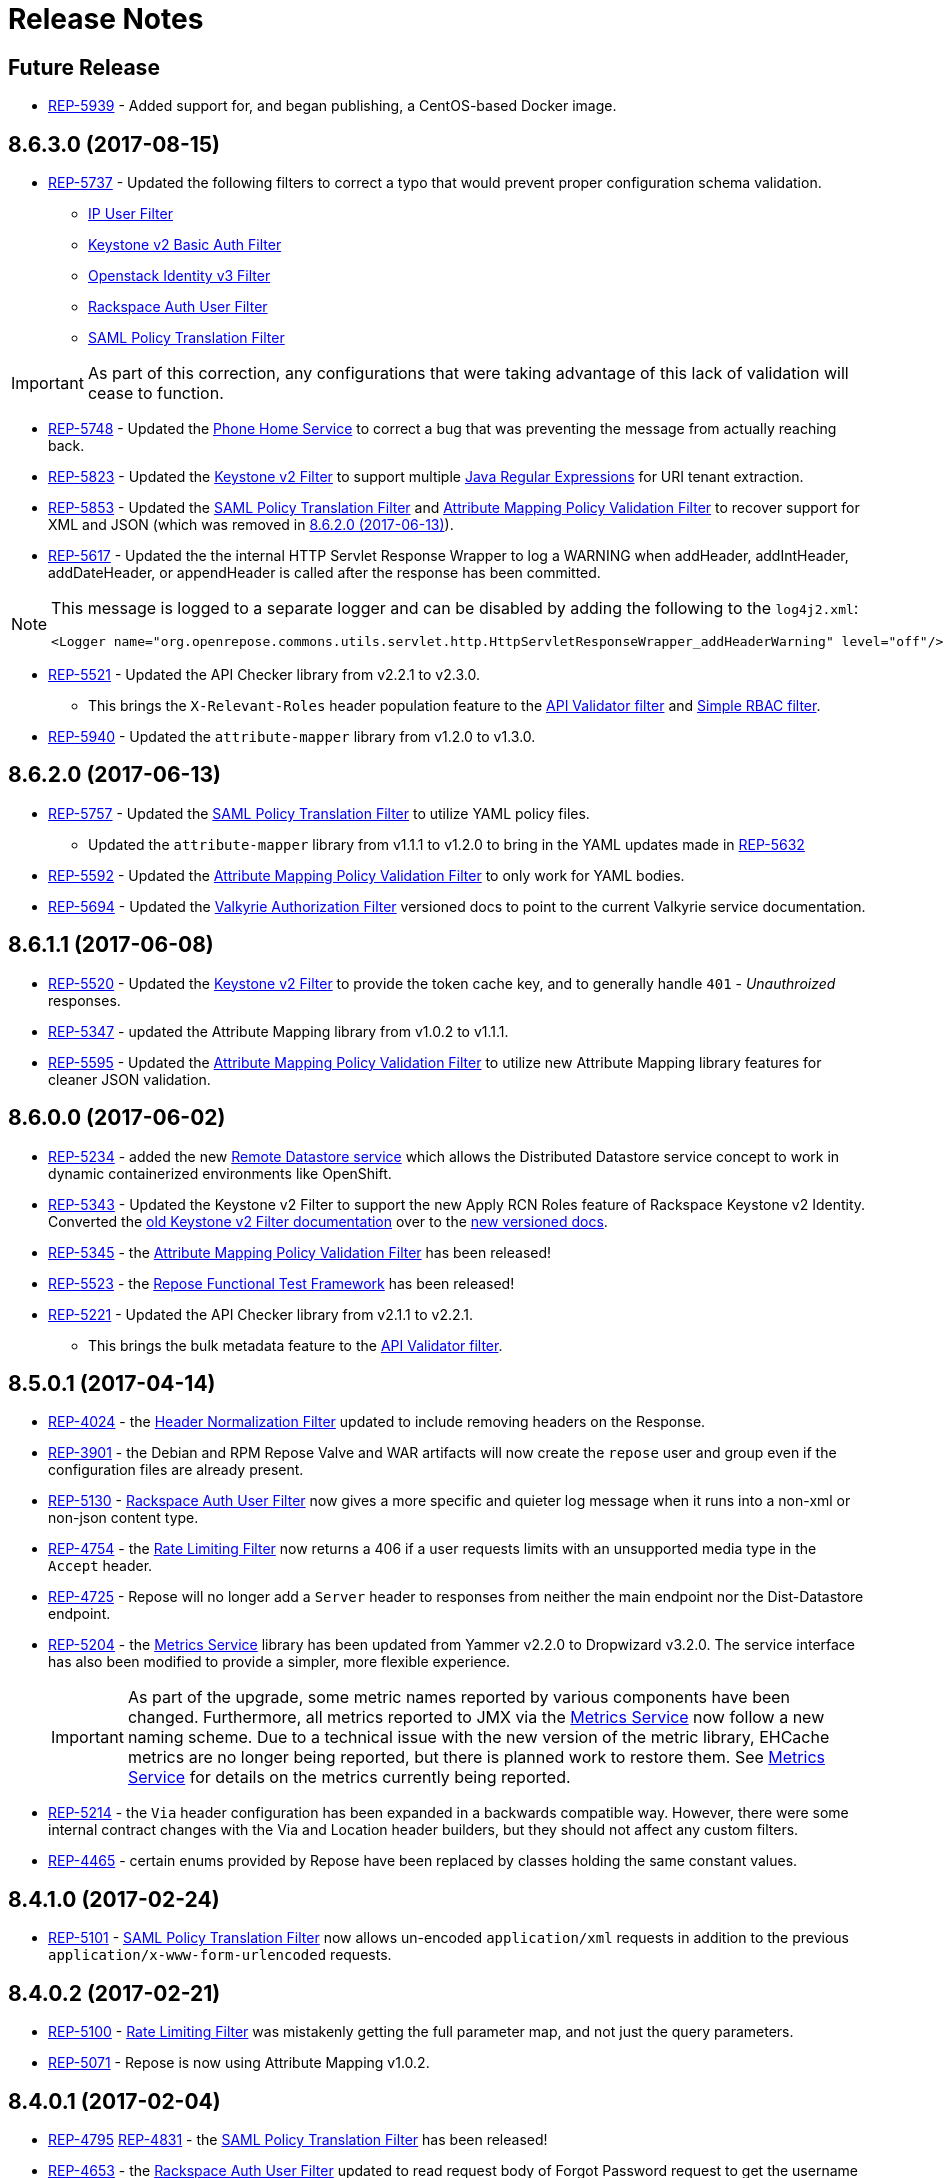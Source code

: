 = Release Notes

== Future Release

* https://repose.atlassian.net/browse/REP-5939[REP-5939] - Added support for, and began publishing, a CentOS-based Docker image.

== 8.6.3.0 (2017-08-15)

* https://repose.atlassian.net/browse/REP-5737[REP-5737] - Updated the following filters to correct a typo that would prevent proper configuration schema validation.
** <<filters/ip-user.adoc#,IP User Filter>>
** <<filters/keystone-v2-basic-auth.adoc#, Keystone v2 Basic Auth Filter>>
** <<filters/openstack-identity-v3.adoc#, Openstack Identity v3 Filter>>
** <<filters/rackspace-auth-user.adoc#, Rackspace Auth User Filter>>
** <<filters/saml-policy.adoc#, SAML Policy Translation Filter>>

[IMPORTANT]
====
As part of this correction, any configurations that were taking advantage of this lack of validation will cease to function.
====

* https://repose.atlassian.net/browse/REP-5748[REP-5748] - Updated the <<services/phone-home.adoc#, Phone Home Service>> to correct a bug that was preventing the message from actually reaching back.
* https://repose.atlassian.net/browse/REP-5823[REP-5823] - Updated the <<services/keystone-v2.adoc#, Keystone v2 Filter>> to support multiple https://docs.oracle.com/javase/8/docs/api/java/util/regex/Pattern.html[Java Regular Expressions] for URI tenant extraction.
* https://repose.atlassian.net/browse/REP-5853[REP-5853] - Updated the <<filters/saml-policy.adoc#, SAML Policy Translation Filter>> and <<filters/attribute-mapping-policy-validation.adoc#,Attribute Mapping Policy Validation Filter>> to recover support for XML and JSON (which was removed in <<8.6.2.0 (2017-06-13)>>).
* https://repose.atlassian.net/browse/REP-5617[REP-5617] - Updated the the internal HTTP Servlet Response Wrapper to log a WARNING when addHeader, addIntHeader, addDateHeader, or appendHeader is called after the response has been committed.

[NOTE]
====
This message is logged to a separate logger and can be disabled by adding the following to the `log4j2.xml`:

[source,xml]
----
<Logger name="org.openrepose.commons.utils.servlet.http.HttpServletResponseWrapper_addHeaderWarning" level="off"/>
----
====

* https://repose.atlassian.net/browse/REP-5521[REP-5521] - Updated the API Checker library from v2.2.1 to v2.3.0.
** This brings the `X-Relevant-Roles` header population feature to the <<filters/api-validator.adoc#, API Validator filter>> and <<filters/simple-rbac.adoc#, Simple RBAC filter>>.
* https://repose.atlassian.net/browse/REP-5940[REP-5940] - Updated the `attribute-mapper` library from v1.2.0 to v1.3.0.

== 8.6.2.0 (2017-06-13)

* https://repose.atlassian.net/browse/REP-5757[REP-5757] - Updated the <<filters/saml-policy.adoc#, SAML Policy Translation Filter>> to utilize YAML policy files.
** Updated the `attribute-mapper` library from v1.1.1 to v1.2.0 to bring in the YAML updates made in https://repose.atlassian.net/browse/REP-5632[REP-5632]
* https://repose.atlassian.net/browse/REP-5592[REP-5592] - Updated the <<filters/attribute-mapping-policy-validation.adoc#,Attribute Mapping Policy Validation Filter>> to only work for YAML bodies.
* https://repose.atlassian.net/browse/REP-5694[REP-5694] - Updated the <<filters/valkyrie-authorization.adoc#,Valkyrie Authorization Filter>> versioned docs to point to the current Valkyrie service documentation.

== 8.6.1.1 (2017-06-08)

* https://repose.atlassian.net/browse/REP-5520[REP-5520] - Updated the <<filters/keystone-v2.adoc#, Keystone v2 Filter>> to provide the token cache key, and to generally handle `401` - _Unauthroized_ responses.
* https://repose.atlassian.net/browse/REP-5347[REP-5347] - updated the Attribute Mapping library from v1.0.2 to v1.1.1.
* https://repose.atlassian.net/browse/REP-5595[REP-5595] - Updated the <<filters/attribute-mapping-policy-validation.adoc#,Attribute Mapping Policy Validation Filter>> to utilize new Attribute Mapping library features for cleaner JSON validation.

== 8.6.0.0 (2017-06-02)

* https://repose.atlassian.net/browse/REP-5234[REP-5234] - added the new <<services/datastores.adoc#_remote_datastore, Remote Datastore service>> which allows the Distributed Datastore service concept to work in dynamic containerized environments like OpenShift.
* https://repose.atlassian.net/browse/REP-5343[REP-5343] - Updated the Keystone v2 Filter to support the new Apply RCN Roles feature of Rackspace Keystone v2 Identity.
Converted the https://repose.atlassian.net/wiki/display/REPOSE/Keystone+v2+filter[old Keystone v2 Filter documentation] over to the <<filters/keystone-v2.adoc#, new versioned docs>>.
* https://repose.atlassian.net/browse/REP-5345[REP-5345] - the <<filters/attribute-mapping-policy-validation.adoc#,Attribute Mapping Policy Validation Filter>> has been released!
* https://repose.atlassian.net/browse/REP-5523[REP-5523] - the <<recipes/functional-test-framework.adoc#,Repose Functional Test Framework>> has been released!
* https://repose.atlassian.net/browse/REP-5221[REP-5221] - Updated the API Checker library from v2.1.1 to v2.2.1.
** This brings the bulk metadata feature to the <<filters/api-validator.adoc#, API Validator filter>>.

== 8.5.0.1 (2017-04-14)

* https://repose.atlassian.net/browse/REP-4024[REP-4024] - the <<filters/header-normalization.adoc#, Header Normalization Filter>> updated to include removing headers on the Response.
* https://repose.atlassian.net/browse/REP-3901[REP-3901] - the Debian and RPM Repose Valve and WAR artifacts will now create the `repose` user and group even if the configuration files are already present.
* https://repose.atlassian.net/browse/REP-5130[REP-5130] - <<filters/rackspace-auth-user.adoc#, Rackspace Auth User Filter>> now gives a more specific and quieter log message when it runs into a non-xml or non-json content type.
* https://repose.atlassian.net/browse/REP-4754[REP-4754] - the <<filters/rate-limiting.adoc#, Rate Limiting Filter>> now returns a 406 if a user requests limits with an unsupported media type in the `Accept` header.
* https://repose.atlassian.net/browse/REP-4725[REP-4725] - Repose will no longer add a `Server` header to responses from neither the main endpoint nor the Dist-Datastore endpoint.
* https://repose.atlassian.net/browse/REP-5204[REP-5204] - the <<services/metrics.adoc#, Metrics Service>> library has been updated from Yammer v2.2.0 to Dropwizard v3.2.0.
The service interface has also been modified to provide a simpler, more flexible experience.
+
[IMPORTANT]
====
As part of the upgrade, some metric names reported by various components have been changed.
Furthermore, all metrics reported to JMX via the <<services/metrics.adoc#,Metrics Service>> now follow a new naming scheme.
Due to a technical issue with the new version of the metric library, EHCache metrics are no longer being reported, but there is planned work to restore them.
See <<services/metrics.adoc#,Metrics Service>> for details on the metrics currently being reported.
====
* https://repose.atlassian.net/browse/REP-5214[REP-5214] - the `Via` header configuration has been expanded in a backwards compatible way.
However, there were some internal contract changes with the Via and Location header builders, but they should not affect any custom filters.
* https://repose.atlassian.net/browse/REP-4465[REP-4465] - certain enums provided by Repose have been replaced by classes holding the same constant values.

== 8.4.1.0 (2017-02-24)

* https://repose.atlassian.net/browse/REP-5101[REP-5101] - <<filters/saml-policy.adoc#, SAML Policy Translation Filter>> now allows un-encoded `application/xml` requests in addition to the previous `application/x-www-form-urlencoded` requests.

== 8.4.0.2 (2017-02-21)

* https://repose.atlassian.net/browse/REP-5100[REP-5100] - <<filters/rate-limiting.adoc#, Rate Limiting Filter>> was mistakenly getting the full parameter map, and not just the query parameters.
* https://repose.atlassian.net/browse/REP-5071[REP-5071] - Repose is now using Attribute Mapping v1.0.2.

== 8.4.0.1 (2017-02-04)

* https://repose.atlassian.net/browse/REP-4795[REP-4795] https://repose.atlassian.net/browse/REP-4831[REP-4831] - the <<filters/saml-policy.adoc#, SAML Policy Translation Filter>> has been released!
* https://repose.atlassian.net/browse/REP-4653[REP-4653] - the <<filters/rackspace-auth-user.adoc#, Rackspace Auth User Filter>> updated to read request body of Forgot Password request to get the username and the <<filters/herp.adoc#, Highly Efficient Record Processor (HERP) Filter>> was updated to get `X-User-Name` from response headers.
* https://repose.atlassian.net/browse/REP-4928[REP-4928] - the <<filters/keystone-v2.adoc#, Keystone v2 Filter>> will now return a 401 if self-validating tokens are being used and the Identity service responds with a 401.
* https://repose.atlassian.net/browse/REP-4841[REP-4841] - a more unique ID will be used for User Access Events (UAE) in support of Cloud Auditing Data Federation (CADF).
* https://repose.atlassian.net/browse/REP-4867[REP-4867] - the <<filters/valkyrie-authorization.adoc#, Valkyrie Authorization Filter>> now supports multiple Character Encoding schemes.
* https://repose.atlassian.net/browse/REP-4954[REP-4954] - added support for Form Encoded requests (`Content-Type: application/x-www-form-urlencoded`).
* https://repose.atlassian.net/browse/REP-4880[REP-4880] - internal utility classes JCharSequence and MessageDigester were removed.
* https://repose.atlassian.net/browse/REP-4892[REP-4892] - versioned searching of these docs has been fixed.
* https://repose.atlassian.net/browse/REP-4999[REP-4999] - leading and trailing whitespace in directory values in the container.cfg.xml file are now ignored.

== 8.3.0.1 (2016-12-13)

* https://repose.atlassian.net/browse/REP-4764[REP-4764] - `sendError` in the response wrapper will now call `sendError` on the underlying response when appropriate.

== Prior Releases

* https://repose.atlassian.net/wiki/display/REPOSE/Repose+Release+Notes[Legacy Release Notes]
